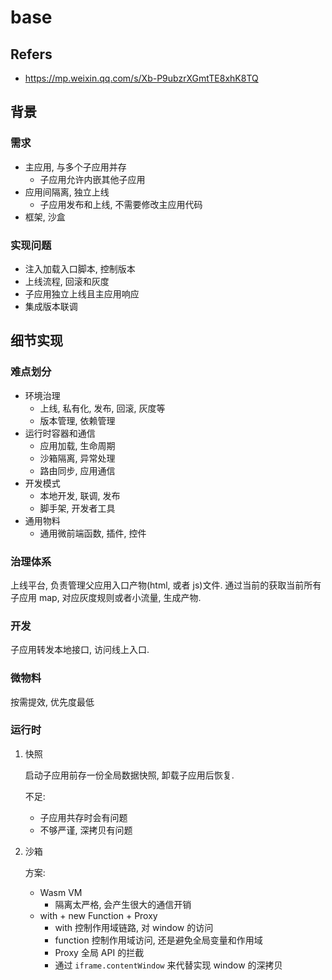 #+STARTUP: content
#+CREATED: [2021-07-12 11:10]
* base
** Refers
   - https://mp.weixin.qq.com/s/Xb-P9ubzrXGmtTE8xhK8TQ
** 背景
*** 需求
    - 主应用, 与多个子应用并存
      - 子应用允许内嵌其他子应用
    - 应用间隔离, 独立上线
      - 子应用发布和上线, 不需要修改主应用代码
    - 框架, 沙盒
*** 实现问题
    - 注入加载入口脚本, 控制版本
    - 上线流程, 回滚和灰度
    - 子应用独立上线且主应用响应
    - 集成版本联调
** 细节实现
*** 难点划分
    - 环境治理
      - 上线, 私有化, 发布, 回滚, 灰度等
      - 版本管理, 依赖管理
    - 运行时容器和通信
      - 应用加载, 生命周期
      - 沙箱隔离, 异常处理
      - 路由同步, 应用通信
    - 开发模式
      - 本地开发, 联调, 发布
      - 脚手架, 开发者工具
    - 通用物料
      - 通用微前端函数, 插件, 控件
*** 治理体系

    上线平台, 负责管理父应用入口产物(html, 或者 js)文件.
    通过当前的获取当前所有子应用 map, 对应灰度规则或者小流量, 生成产物.
*** 开发
    子应用转发本地接口, 访问线上入口. 

*** 微物料
    按需提效, 优先度最低

*** 运行时

**** 快照
     启动子应用前存一份全局数据快照, 卸载子应用后恢复.

     不足:
     - 子应用共存时会有问题
     - 不够严谨, 深拷贝有问题

**** 沙箱
     方案:
     - Wasm VM
       - 隔离太严格, 会产生很大的通信开销
     - with + new Function + Proxy
       - with 控制作用域链路, 对 window 的访问
       - function 控制作用域访问, 还是避免全局变量和作用域
       - Proxy 全局 API 的拦截
       - 通过  ~iframe.contentWindow~ 来代替实现 window 的深拷贝

